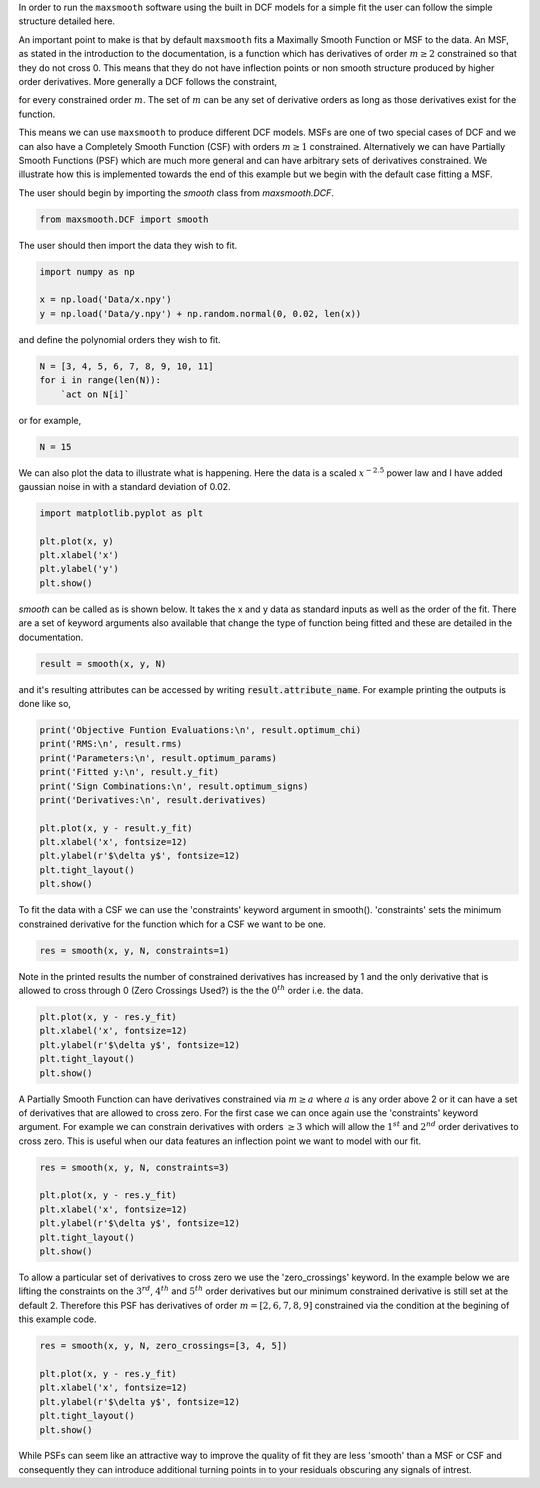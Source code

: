 .. highlight:: python

In order to run the ``maxsmooth`` software using the built
in DCF models for a simple fit the user can follow the simple structure detailed here.

An important point to make is that by default ``maxsmooth`` fits a
Maximally Smooth Function or MSF to the data. An MSF, as stated in
the introduction to the documentation, is a function which has
derivatives of order :math:`{m \geq 2}` constrained so that they do not cross
0. This means that they do not have inflection points or non smooth
structure produced by higher order derivatives. More generally a DCF
follows the constraint,

.. math:

    \frac{\delta^m y}{\delta x^m} \leq 0 ~~\mathrm{or}~~ \frac{\delta^m y}{\delta x^m} \geq 0 $

for every constrained order :math:`{m}`. The set of :math:`{m}` can be any set of
derivative orders as long as those derivatives exist for the function.

This means we can use ``maxsmooth`` to produce different DCF
models. MSFs are one of two special cases of DCF and we can also
have a Completely Smooth Function (CSF) with orders :math:`{m \geq 1}`
constrained. Alternatively we can have Partially Smooth Functions
(PSF) which are much more general and can have arbitrary sets of
derivatives constrained. We illustrate how this is implemented
towards the end of this example but we begin with the default case
fitting a MSF.

The user should begin by importing the `smooth` class from `maxsmooth.DCF`.

.. code::

    from maxsmooth.DCF import smooth

The user should then import the data they wish to fit.

.. code::

    import numpy as np

    x = np.load('Data/x.npy')
    y = np.load('Data/y.npy') + np.random.normal(0, 0.02, len(x))

and define the polynomial orders they wish to fit.

.. code::

    N = [3, 4, 5, 6, 7, 8, 9, 10, 11]
    for i in range(len(N)):
        `act on N[i]`

or for example,

.. code::

    N = 15

We can also plot the data to illustrate what is happening.
Here the data is a scaled :math:`{x^{-2.5}}` power law and I have added gaussian
noise in with a standard deviation of 0.02.

.. code:: bash

    import matplotlib.pyplot as plt

    plt.plot(x, y)
    plt.xlabel('x')
    plt.ylabel('y')
    plt.show()

.. image:: https://github.com/htjb/maxsmooth/raw/master/docs/images/simple_program_data.png
  :width: 400
  :align: center

`smooth` can be called as is shown below. It takes the x and y data as standard
inputs as well as the order of the fit. There are a set of keyword arguments
also available that change the type of function being fitted and these are
detailed in the documentation.

.. code::

    result = smooth(x, y, N)

and it's resulting attributes can be accessed by writing
:code:`result.attribute_name`. For example printing the outputs is done like
so,

.. code::

    print('Objective Funtion Evaluations:\n', result.optimum_chi)
    print('RMS:\n', result.rms)
    print('Parameters:\n', result.optimum_params)
    print('Fitted y:\n', result.y_fit)
    print('Sign Combinations:\n', result.optimum_signs)
    print('Derivatives:\n', result.derivatives)

    plt.plot(x, y - result.y_fit)
    plt.xlabel('x', fontsize=12)
    plt.ylabel(r'$\delta y$', fontsize=12)
    plt.tight_layout()
    plt.show()

.. image:: https://github.com/htjb/maxsmooth/raw/master/docs/images/simple_program_msf_residuals.png
  :width: 400
  :align: center

To fit the data with a CSF we can use the 'constraints' keyword
argument in smooth(). 'constraints' sets the minimum constrained
derivative for the function which for a CSF we want to be one.

.. code:: bash

    res = smooth(x, y, N, constraints=1)

Note in the printed results the number of constrained derivatives has
increased by 1 and the only derivative that is allowed to cross through 0
(Zero Crossings Used?) is the the :math:`{0^{th}}` order i.e. the data.

.. code:: bash

    plt.plot(x, y - res.y_fit)
    plt.xlabel('x', fontsize=12)
    plt.ylabel(r'$\delta y$', fontsize=12)
    plt.tight_layout()
    plt.show()

.. image:: https://github.com/htjb/maxsmooth/raw/master/docs/images/simple_program_csf_residuals.png
  :width: 400
  :align: center

A Partially Smooth Function can have derivatives constrained via :math:`{m \geq a}`
where :math:`{a}` is
any order above 2 or it can have a set of derivatives that are allowed to cross
zero. For the first case we can once again use the 'constraints' keyword
argument. For example we can constrain derivatives with orders :math:`{\geq 3}` which will
allow the :math:`{1^{st}}` and :math:`{2^{nd}}` order derivatives to cross zero.
This is useful when our
data features an inflection point we want to model with our fit.

.. code:: bash

   res = smooth(x, y, N, constraints=3)

   plt.plot(x, y - res.y_fit)
   plt.xlabel('x', fontsize=12)
   plt.ylabel(r'$\delta y$', fontsize=12)
   plt.tight_layout()
   plt.show()

.. image:: https://github.com/htjb/maxsmooth/raw/master/docs/images/simple_program_psf1_residuals.png
  :width: 400
  :align: center

To allow a particular set of derivatives to cross zero we use the
'zero_crossings' keyword. In the example below we are lifting the constraints
on the :math:`{3^{rd}}`, :math:`{4^{th}}` and :math:`{5^{th}}` order derivatives
but our minimum constrained derivative is still set at the default 2. Therefore
this PSF has derivatives of order :math:`{m = [2, 6, 7, 8, 9]}`
constrained via the condition at the begining of this example code.

.. code::

   res = smooth(x, y, N, zero_crossings=[3, 4, 5])

   plt.plot(x, y - res.y_fit)
   plt.xlabel('x', fontsize=12)
   plt.ylabel(r'$\delta y$', fontsize=12)
   plt.tight_layout()
   plt.show()

.. image:: https://github.com/htjb/maxsmooth/raw/master/docs/images/simple_program_psf2_residuals.png
  :width: 400
  :align: center

While PSFs can seem like an attractive way to improve the quality of fit they
are less 'smooth' than a MSF or CSF and consequently they can introduce
additional turning points in to your residuals obscuring any signals of
intrest.
